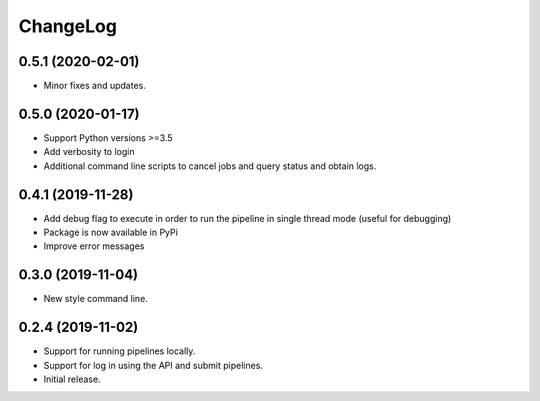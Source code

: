 ChangeLog
=========

0.5.1 (2020-02-01)
------------------

* Minor fixes and updates.

0.5.0 (2020-01-17)
------------------

* Support Python versions >=3.5
* Add verbosity to login
* Additional command line scripts to cancel jobs and query 
  status and obtain logs.

0.4.1 (2019-11-28)
------------------

* Add debug flag to execute in order to run the pipeline 
  in single thread mode (useful for debugging)
* Package is now available in PyPi
* Improve error messages

0.3.0 (2019-11-04)
------------------

* New style command line.

0.2.4 (2019-11-02)
------------------

* Support for running pipelines locally.
* Support for log in using the API and submit pipelines.
* Initial release.
